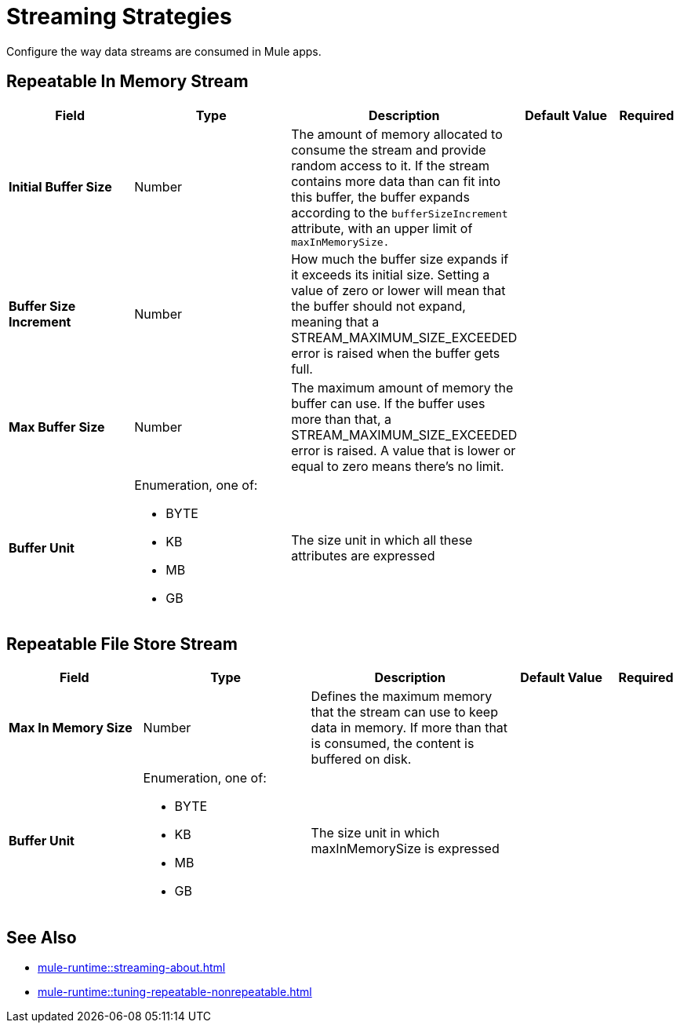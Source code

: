 = Streaming Strategies

Configure the way data streams are consumed in Mule apps. 

[[repeatable-in-memory-stream]]
== Repeatable In Memory Stream

[%header,cols="20s,25a,30a,15a,10a"]
|===
| Field | Type | Description | Default Value | Required
| Initial Buffer Size a| Number | The amount of memory allocated to consume the stream and provide random access to it. If the stream contains more data than can fit into this buffer, the buffer expands according to the `bufferSizeIncrement` attribute, with an upper limit of `maxInMemorySize.` |  |
| Buffer Size Increment a| Number | How much the buffer size expands if it exceeds its initial size. Setting a value of zero or lower will mean that the buffer should not expand, meaning that a STREAM_MAXIMUM_SIZE_EXCEEDED error is raised when the buffer gets full. |  |
| Max Buffer Size a| Number | The maximum amount of memory the buffer can use. If the buffer uses more than that, a STREAM_MAXIMUM_SIZE_EXCEEDED error is raised. A value that is lower or equal to zero means there's no limit. |  |
| Buffer Unit a| Enumeration, one of:

** BYTE
** KB
** MB
** GB | The size unit in which all these attributes are expressed |  |
|===


[[repeatable-file-store-stream]]
== Repeatable File Store Stream

[%header,cols="20s,25a,30a,15a,10a"]
|===
| Field | Type | Description | Default Value | Required
| Max In Memory Size a| Number | Defines the maximum memory that the stream can use to keep data in memory. If more than that is consumed, the content is buffered on disk. |  |
| Buffer Unit a| Enumeration, one of:

** BYTE
** KB
** MB
** GB | The size unit in which maxInMemorySize is expressed |  |
|===

== See Also

* xref:mule-runtime::streaming-about.adoc[]
* xref:mule-runtime::tuning-repeatable-nonrepeatable.adoc[]